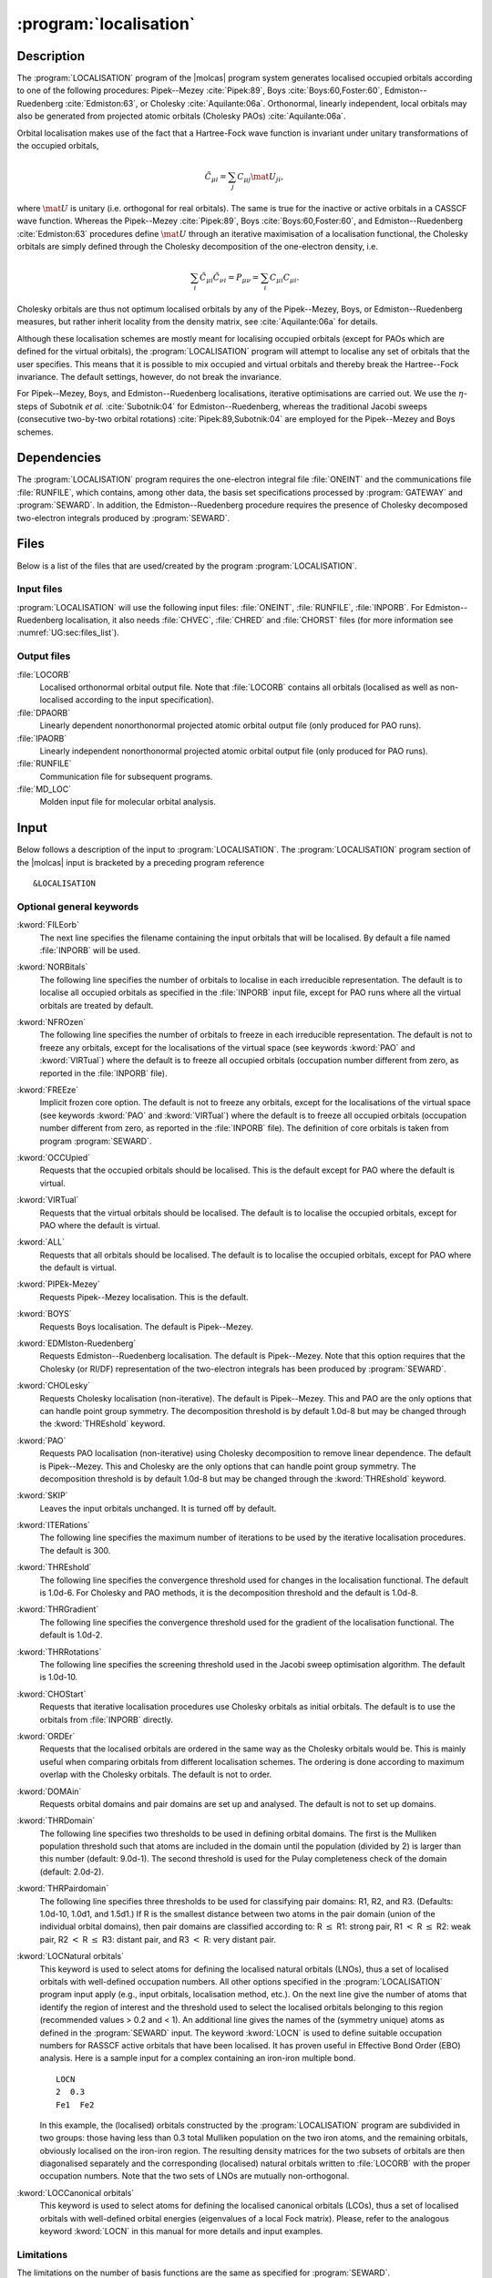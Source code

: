 .. index::
   single: Program; LOCALISATION
   single: LOCALISATION

.. _UG\:sec\:localisation:

:program:`localisation`
=======================

.. only:: html

  .. contents::
     :local:
     :backlinks: none

.. _UG\:sec\:localisation_description:

Description
-----------

.. xmldoc:: <MODULE NAME="LOCALISATION">
            %%Description:
            <HELP>
            The LOCALISATION program of the molcas program system generates
            localised occupied orbitals according to one of the following procedures:
            Pipek-Mezey, Boys, Edmiston-Ruedenberg, or Cholesky.
            Orthonormal, linearly independent, local virtual orbitals may also be
            generated from projected atomic orbitals (Cholesky PAOs).
            </HELP>

The :program:`LOCALISATION` program of the |molcas| program system generates
localised occupied orbitals according to one of the following procedures:
Pipek--Mezey :cite:`Pipek:89`,
Boys :cite:`Boys:60,Foster:60`,
Edmiston--Ruedenberg :cite:`Edmiston:63`, or
Cholesky :cite:`Aquilante:06a`.
Orthonormal, linearly independent, local orbitals may also be
generated from projected atomic orbitals (Cholesky PAOs) :cite:`Aquilante:06a`.

.. compound::

  Orbital localisation makes use of the fact that a Hartree-Fock wave function
  is invariant under unitary transformations of the occupied orbitals,

  .. math:: \tilde{C}_{\mu i} = \sum_j C_{\mu j} \mat{U}_{ji} ,

  where :math:`\mat{U}` is unitary (i.e. orthogonal for real orbitals).
  The same is true for the inactive or active orbitals in a CASSCF wave function.
  Whereas the Pipek--Mezey :cite:`Pipek:89`,
  Boys :cite:`Boys:60,Foster:60`, and
  Edmiston--Ruedenberg :cite:`Edmiston:63` procedures define :math:`\mat{U}`
  through an iterative maximisation of a localisation functional,
  the Cholesky orbitals are simply defined through the Cholesky decomposition
  of the one-electron density, i.e.

  .. math:: \sum_i \tilde{C}_{\mu i}\tilde{C}_{\nu i} = P_{\mu\nu} = \sum_i C_{\mu i} C_{\mu i} .

  Cholesky orbitals are thus not optimum localised orbitals by any of the
  Pipek--Mezey, Boys, or Edmiston--Ruedenberg measures, but rather inherit locality
  from the density matrix, see :cite:`Aquilante:06a` for details.

Although these localisation schemes are mostly meant for localising occupied
orbitals (except for PAOs which are defined for the virtual orbitals), the
:program:`LOCALISATION` program will attempt to localise any set of orbitals
that the user specifies. This means that it is possible to mix
occupied and virtual orbitals and thereby break the Hartree--Fock
invariance. The default settings, however, do not break the invariance.

For Pipek--Mezey, Boys, and Edmiston--Ruedenberg localisations, iterative
optimisations are carried out. We use
the :math:`\eta`-steps of Subotnik *et al.* :cite:`Subotnik:04` for
Edmiston--Ruedenberg, whereas the traditional Jacobi sweeps (consecutive
two-by-two orbital rotations) :cite:`Pipek:89,Subotnik:04`
are employed for the Pipek--Mezey and Boys schemes.

.. _UG\:sec\:localisation_dependencies:

Dependencies
------------

The :program:`LOCALISATION` program requires the one-electron integral file
:file:`ONEINT` and the communications file :file:`RUNFILE`,
which contains, among other data, the
basis set specifications processed by :program:`GATEWAY` and :program:`SEWARD`.
In addition, the Edmiston--Ruedenberg procedure requires the presence
of Cholesky decomposed two-electron integrals produced by :program:`SEWARD`.

.. index::
   pair: Files; LOCALISATION

.. _UG\sec\:localisation_files:

Files
-----

Below is a list of the files that are used/created by the program
:program:`LOCALISATION`.

Input files
...........

:program:`LOCALISATION` will use the following input
files: :file:`ONEINT`, :file:`RUNFILE`, :file:`INPORB`.
For Edmiston--Ruedenberg localisation,
it also needs :file:`CHVEC`, :file:`CHRED` and :file:`CHORST` files
(for more information see :numref:`UG:sec:files_list`).

Output files
............

.. class:: filelist

:file:`LOCORB`
  Localised orthonormal orbital output file.
  Note that :file:`LOCORB` contains all orbitals (localised as well as non-localised
  according to the input specification).

:file:`DPAORB`
  Linearly dependent nonorthonormal projected atomic orbital output file
  (only produced for PAO runs).

:file:`IPAORB`
  Linearly independent nonorthonormal projected atomic orbital output file
  (only produced for PAO runs).

:file:`RUNFILE`
  Communication file for subsequent programs.

:file:`MD_LOC`
  Molden input file for molecular orbital analysis.

.. index::
   pair: Input; LOCALISATION

.. _UG\:sec\:localisation_input:

Input
-----

Below follows a description of the input to :program:`LOCALISATION`.
The :program:`LOCALISATION` program section of the |molcas| input is bracketed by
a preceding program reference ::

  &LOCALISATION

Optional general keywords
.........................

.. class:: keywordlist

:kword:`FILEorb`
  The next line specifies the filename containing the input orbitals that will
  be localised. By default a file named :file:`INPORB` will be used.

  .. xmldoc:: <KEYWORD MODULE="LOCALISATION" NAME="FILE" APPEAR="Orbitals file" KIND="STRING" LEVEL="BASIC">
              %%Keyword: FileOrb <basic>
              <HELP>
              The next line specifies the filename containing the input orbitals that will
              be localised. By default a file named INPORB will be used.
              </HELP>
              </KEYWORD>

:kword:`NORBitals`
  The following line specifies the number of orbitals to localise in each
  irreducible representation. The default is to localise all occupied
  orbitals as specified in the :file:`INPORB` input file, except for PAO runs where
  all the virtual orbitals are treated by default.

  .. xmldoc:: <KEYWORD MODULE="LOCALISATION" NAME="NORB" APPEAR="Number of orbitals" LEVEL="BASIC" KIND="INTS_LOOKUP" SIZE="NSYM">
              <HELP>
              Please, specify the number of orbitals to localise in each irrep.
              </HELP>
              %%Keyword: NORB <basic>
              The following line specifies the number of orbitals to localise in each
              irreducible representation. The default is to localise all occupied
              orbitals as specified in the INPORB input file, except for PAO runs where
              all the virtual orbitals are treated by default.
              </KEYWORD>

:kword:`NFROzen`
  The following line specifies the number of orbitals to freeze in each
  irreducible representation. The default is not to freeze any orbitals,
  except for the localisations of the virtual space (see keywords :kword:`PAO` and
  :kword:`VIRTual`) where the default is to freeze all occupied orbitals (occupation
  number different from zero, as reported in the :file:`INPORB` file).

  .. xmldoc:: <SELECT MODULE="LOCALISATION" NAME="ORBITAL_FREEZE" APPEAR="Frozen orbitals selection" CONTAINS="NFROZEN,FREEZE">

  .. xmldoc:: <KEYWORD MODULE="LOCALISATION" NAME="NFROZEN" APPEAR="Orbitals to freeze" LEVEL="BASIC" KIND="INTS_LOOKUP" SIZE="NSYM" EXCLUSIVE="FREEZE">
              <HELP>
              Please, specify the number of orbitals to freeze in each irrep.
              </HELP>
              %%Keyword: NFRO <basic>
              The following line specifies the number of orbitals to freeze in each
              irreducible representation. The default is not to freeze any orbitals,
              except for the localisations of the virtual space (see keywords PAO and
              VIRTual) where the default is to freeze all occupied orbitals (occupation
              number different from zero, as reported in the INPORB file).
              </KEYWORD>

:kword:`FREEze`
  Implicit frozen core option. The default is not to freeze any orbitals,
  except for the localisations of the virtual space (see keywords :kword:`PAO` and
  :kword:`VIRTual`) where the default is to freeze all occupied orbitals (occupation
  number different from zero, as reported in the :file:`INPORB` file).
  The definition of core orbitals is taken from program :program:`SEWARD`.

  .. xmldoc:: <KEYWORD MODULE="LOCALISATION" NAME="FREEZE" APPEAR="Freeze core orbitals" LEVEL="BASIC" KIND="SINGLE" EXCLUSIVE="NFROZEN">
              <HELP>
              Freeze the core orbitals as defined by SEWARD.
              </HELP>
              %%Keyword: FREE <basic>
              Implicit frozen core option. The default is not to freeze any orbitals,
              except for the localisations of the virtual space (see keywords PAO and
              VIRTual) where the default is to freeze all occupied orbitals (occupation
              number different from zero, as reported in the INPORB file).
              </KEYWORD>

  .. xmldoc:: </SELECT>

:kword:`OCCUpied`
  Requests that the occupied orbitals should be localised. This is the default
  except for PAO where the default is virtual.

  .. xmldoc:: <SELECT MODULE="LOCALISATION" NAME="LOC_ORB" APPEAR="Orbitals to localise" CONTAINS="OCCU,VIRT,ALL">

  .. xmldoc:: <KEYWORD MODULE="LOCALISATION" NAME="OCCU" APPEAR="Localise occupied orbitals" LEVEL="BASIC" KIND="SINGLE" EXCLUSIVE="VIRT,ALL">
              %%Keyword: OCCU <basic>
              <HELP>
              Requests that the occupied orbitals should be localised.
              </HELP>
              This is the default except for PAO where the default is virtual.
              </KEYWORD>

:kword:`VIRTual`
  Requests that the virtual orbitals should be localised. The default is
  to localise the occupied orbitals, except for PAO where the default is
  virtual.

  .. xmldoc:: <KEYWORD MODULE="LOCALISATION" NAME="VIRT" APPEAR="Localise virtual orbitals" LEVEL="BASIC" KIND="SINGLE" EXCLUSIVE="OCCU,ALL">
              %%Keyword: VIRT <basic>
              <HELP>
              Requests that the virtual orbitals should be localised.
              </HELP>
              The default is
              to localise the occupied orbitals, except for PAO where the default is
              virtual.
              </KEYWORD>

:kword:`ALL`
  Requests that all orbitals should be localised. The default is
  to localise the occupied orbitals, except for PAO where the default is
  virtual.

  .. xmldoc:: <KEYWORD MODULE="LOCALISATION" NAME="ALL" APPEAR="Localise all orbitals" LEVEL="BASIC" KIND="SINGLE" EXCLUSIVE="OCCU,VIRT">
              %%Keyword: ALL <basic>
              <HELP>
              Requests that all orbitals should be localised.
              </HELP>
              The default is
              to localise the occupied orbitals, except for PAO where the default is
              virtual.
              </KEYWORD>

  .. xmldoc:: </SELECT>

:kword:`PIPEk-Mezey`
  Requests Pipek--Mezey localisation. This is the default.

  .. xmldoc:: <SELECT MODULE="LOCALISATION" NAME="LOC_METHODS" APPEAR="Localisation method" CONTAINS="PIPE,BOYS,EDMI,CHOL,PAO,SKIP">

  .. xmldoc:: <KEYWORD MODULE="LOCALISATION" NAME="PIPE" APPEAR="Pipek-Mezey" LEVEL="ADVANCED" KIND="SINGLE" EXCLUSIVE="BOYS,EDMI,CHOL,PAO,SKIP">
              %%Keyword: PIPE <advanced>
              <HELP>
              Requests Pipek-Mezey localisation.
              </HELP>
              This is the default.
              </KEYWORD>

:kword:`BOYS`
  Requests Boys localisation. The default is Pipek--Mezey.

  .. xmldoc:: <KEYWORD MODULE="LOCALISATION" NAME="BOYS" APPEAR="Boys-Forster" LEVEL="ADVANCED" KIND="SINGLE" EXCLUSIVE="PIPE,EDMI,CHOL,PAO,SKIP">
              %%Keyword: BOYS <advanced>
              <HELP>
              Requests Boys localisation.
              </HELP>
              The default is Pipek-Mezey.
              </KEYWORD>

:kword:`EDMIston-Ruedenberg`
  Requests Edmiston--Ruedenberg localisation. The default is Pipek--Mezey.
  Note that this option requires that the Cholesky (or RI/DF) representation
  of the two-electron integrals has been produced by :program:`SEWARD`.

  .. xmldoc:: <KEYWORD MODULE="LOCALISATION" NAME="EDMI" APPEAR="Edmiston-Ruedenberg" LEVEL="ADVANCED" KIND="SINGLE" EXCLUSIVE="PIPE,BOYS,CHOL,PAO,SKIP">
              %%Keyword: EDMI <advanced>
              <HELP>
              Requests Edmiston-Ruedenberg localisation.
              </HELP>
              The default is Pipek-Mezey.
              Note that this option requires that the Cholesky (or RI/DF) representation
              of the two-electron integrals has been produced by SEWARD.
              </KEYWORD>

:kword:`CHOLesky`
  Requests Cholesky localisation (non-iterative). The default is Pipek--Mezey.
  This and PAO are the only options that can handle point group symmetry.
  The decomposition threshold is by default 1.0d-8 but may be changed
  through the :kword:`THREshold` keyword.

  .. xmldoc:: <KEYWORD MODULE="LOCALISATION" NAME="CHOL" APPEAR="Cholesky" LEVEL="ADVANCED" KIND="SINGLE" EXCLUSIVE="PIPE,BOYS,EDMI,PAO,SKIP">
              %%Keyword: CHOL <advanced>
              <HELP>
              Requests Cholesky localisation.
              </HELP>
              The default is Pipek-Mezey.
              </KEYWORD>

:kword:`PAO`
  Requests PAO localisation (non-iterative) using Cholesky decomposition
  to remove linear dependence.
  The default is Pipek--Mezey.
  This and Cholesky are the only options that can handle point group symmetry.
  The decomposition threshold is by default 1.0d-8 but may be changed
  through the :kword:`THREshold` keyword.

  .. xmldoc:: <KEYWORD MODULE="LOCALISATION" NAME="PAO" APPEAR="PAO" LEVEL="ADVANCED" KIND="SINGLE" EXCLUSIVE="PIPE,BOYS,EDMI,CHOL,SKIP">
              %%Keyword: PAO <advanced>
              <HELP>
              Requests PAO localisation.
              </HELP>
              The default is Pipek-Mezey.
              </KEYWORD>

:kword:`SKIP`
  Leaves the input orbitals unchanged. It is turned off by default.

  .. xmldoc:: <KEYWORD MODULE="LOCALISATION" NAME="SKIP" APPEAR="None" LEVEL="ADVANCED" KIND="SINGLE" EXCLUSIVE="PIPE,BOYS,EDMI,CHOL,PAO">
              %%Keyword: SKIP <advanced>
              <HELP>
              Leaves the input orbitals unchanged.
              </HELP>
              </KEYWORD>

  .. xmldoc:: </SELECT>

:kword:`ITERations`
  The following line specifies the maximum number of iterations to be
  used by the iterative localisation procedures. The default is 300.

  .. xmldoc:: <KEYWORD MODULE="LOCALISATION" NAME="ITER" APPEAR="Iterations" LEVEL="ADVANCED" KIND="INT">
              <HELP>
              Please, specify the maximum number of iterations to be
              used by the iterative localisation procedures. The default is 300.
              </HELP>
              %%Keyword: ITER <advanced>
              The following line specifies the maximum number of iterations to be
              used by the iterative localisation procedures. The default is 100.
              </KEYWORD>

:kword:`THREshold`
  The following line specifies the convergence threshold used for
  changes in the localisation functional. The default is 1.0d-6.
  For Cholesky and PAO methods, it is the decomposition threshold and
  the default is 1.0d-8.

  .. xmldoc:: <KEYWORD MODULE="LOCALISATION" NAME="THRE" APPEAR="Functional threshold" LEVEL="ADVANCED" KIND="REAL">
              <HELP>
              Please, specify the convergence threshold used for
              changes in the localisation functional (default: 1.0d-6)
              or the decomposition threshold (default: 1.0d-8).
              </HELP>
              %%Keyword: THRE <advanced>
              The following line specifies the convergence threshold used for
              changes in the localisation functional. The default is 1.0d-6.
              For Cholesky and PAO methods, it is the decomposition threshold and
              the default is 1.0d-8.
              </KEYWORD>

:kword:`THRGradient`
  The following line specifies the convergence threshold used for
  the gradient of the localisation functional. The default is 1.0d-2.

  .. xmldoc:: <KEYWORD MODULE="LOCALISATION" NAME="THRG" APPEAR="Gradient threshold" LEVEL="ADVANCED" KIND="REAL">
              <HELP>
              Please, specify the convergence threshold used for
              changes in the gradient of the localisation functional. The default is 1.0d-2.
              </HELP>
              %%Keyword: THRG <advanced>
              The following line specifies the convergence threshold used for
              the gradient of the localisation functional. The default is 1.0d-2.
              </KEYWORD>

:kword:`THRRotations`
  The following line specifies the screening threshold used in
  the Jacobi sweep optimisation algorithm. The default is 1.0d-10.

  .. xmldoc:: <KEYWORD MODULE="LOCALISATION" NAME="THRR" APPEAR="Screening threshold" LEVEL="ADVANCED" KIND="REAL">
              <HELP>
              Please, specify the convergence threshold used in
              the Jacobi sweep optimisation algorithm. The default is 1.0d-10.
              </HELP>
              %%Keyword: THRR <advanced>
              The following line specifies the screening threshold used in
              the Jacobi sweep optimisation algorithm. The default is 1.0d-10.
              </KEYWORD>

:kword:`CHOStart`
  Requests that iterative localisation procedures use Cholesky orbitals
  as initial orbitals. The default is to use the orbitals from
  :file:`INPORB` directly.

  .. xmldoc:: <KEYWORD MODULE="LOCALISATION" NAME="CHOS" APPEAR="Cholesky guess" LEVEL="ADVANCED" KIND="SINGLE">
              %%Keyword: CHOS <advanced>
              <HELP>
              Requests that the localisation procedure uses Cholesky orbitals
              as initial orbitals.
              </HELP>
              The default is not to use Cholesky orbitals.
              </KEYWORD>

:kword:`ORDEr`
  Requests that the localised orbitals are ordered in the same way
  as the Cholesky orbitals would be. This is mainly useful when
  comparing orbitals from different localisation schemes. The
  ordering is done according to maximum overlap with the
  Cholesky orbitals. The default is not to order.

  .. xmldoc:: <KEYWORD MODULE="LOCALISATION" NAME="ORDE" APPEAR="Orbital reordering" LEVEL="ADVANCED" KIND="SINGLE">
              %%Keyword: ORDE <advanced>
              <HELP>
              Requests that the localised orbitals are ordered in the same way
              as the Cholesky orbitals would be.
              </HELP>
              The default is not to order.
              </KEYWORD>

:kword:`DOMAin`
  Requests orbital domains and pair domains are set up and analysed.
  The default is not to set up domains.

  .. xmldoc:: <KEYWORD MODULE="LOCALISATION" NAME="DOMA" APPEAR="Orbital and pair domains analysis" LEVEL="ADVANCED" KIND="SINGLE">
              %%Keyword: DOMA <advanced>
              <HELP>
              Requests orbital domains and pair domains are set up and analysed.
              </HELP>
              The default is not to set up domains.
              </KEYWORD>

:kword:`THRDomain`
  The following line specifies two thresholds to be used in defining
  orbital domains. The first is the Mulliken population threshold
  such that atoms are included in the domain until the population
  (divided by 2) is larger than this number (default: 9.0d-1).
  The second threshold is used for the Pulay completeness check of
  the domain (default: 2.0d-2).

  .. xmldoc:: <KEYWORD MODULE="LOCALISATION" NAME="THRD" APPEAR="Domain thresholds" LEVEL="ADVANCED" KIND="REALS" SIZE="2" REQUIRE="DOMA">
              <HELP>
              Please, specify two thresholds:
              The first is the Mulliken population threshold
              such that atoms are included in the domain (default: 9.0d-1).
              The second threshold is used for the Pulay completeness check of
              the domain (default: 2.0d-2).
              </HELP>
              %%Keyword: THRD <advanced>
              The following line specifies two thresholds to be used in defining
              orbital domains. The first is the Mulliken population threshold
              such that atoms are included in the domain until the population
              (divided by 2) is larger than this number (default: 9.0d-1).
              The second threshold is used for the Pulay completeness check of
              the domain (default: 2.0d-2).
              </KEYWORD>

:kword:`THRPairdomain`
  The following line specifies three thresholds to be used for
  classifying pair domains: R1, R2, and R3. (Defaults: 1.0d-10,
  1.0d1, and 1.5d1.)
  If R is the smallest distance
  between two atoms in the pair domain (union of the individual orbital
  domains), then pair domains are classified according to:
  R :math:`\leq` R1: strong pair,
  R1 :math:`<` R :math:`\leq` R2: weak pair,
  R2 :math:`<` R :math:`\leq` R3: distant pair, and
  R3 :math:`<` R: very distant pair.

  .. xmldoc:: <KEYWORD MODULE="LOCALISATION" NAME="THRP" APPEAR="Pair domain threshold" LEVEL="ADVANCED" KIND="REALS" SIZE="3" REQUIRE="DOMA">
              <HELP>
              Please, specify three thresholds to be used for
              classifying pair domains: R1, R2, and R3. (Defaults: 1.0d-10,
              1.0d1, and 1.5d1.)
              </HELP>
              %%Keyword: THRP <advanced>
              The following line specifies three thresholds to be used for
              classifying pair domains: R1, R2, and R3. (Defaults: 1.0d-10,
              1.0d1, and 1.5d1.)
              </KEYWORD>

:kword:`LOCNatural orbitals`
  This keyword is used to select atoms for defining the localised natural
  orbitals (LNOs), thus a set of localised orbitals with well-defined occupation numbers.
  All other options specified in the :program:`LOCALISATION` program input apply (e.g., input orbitals,
  localisation method, etc.).
  On the next line give the number of atoms that identify the region of interest
  and the threshold used to select the localised orbitals belonging to this region
  (recommended values > 0.2 and < 1).
  An additional line gives the names of the (symmetry unique) atoms as defined in the :program:`SEWARD` input.
  The keyword :kword:`LOCN` is used to define suitable occupation numbers for RASSCF active orbitals
  that have been localised. It has proven useful in Effective Bond Order (EBO) analysis.
  Here is a sample input for a complex containing an iron-iron multiple bond. ::

    LOCN
    2  0.3
    Fe1  Fe2

  In this example, the (localised) orbitals constructed by the :program:`LOCALISATION` program
  are subdivided in two groups: those having less than 0.3 total Mulliken population on
  the two iron atoms, and the remaining orbitals, obviously localised on the iron-iron region. The resulting
  density matrices for the two subsets of orbitals are then diagonalised separately
  and the corresponding (localised) natural orbitals written to :file:`LOCORB` with the proper occupation
  numbers. Note that the two sets of LNOs are mutually non-orthogonal.

  .. xmldoc:: <KEYWORD MODULE="LOCALISATION" NAME="LOCN" APPEAR="Localised natural orbitals" LEVEL="BASIC" KIND="CUSTOM">
              <HELP>
              Specify the number of atoms in the region and the threshold.
              Then the names of the symmetry unique atoms.
              </HELP>
              %%Keyword: LOCN <basic>
              This keyword is used to select atoms for defining the localised natural
              orbitals (LNOs), thus a set of localised orbitals with well-defined occupation numbers.
              All other options specified in the localisation input apply (e.g., input orbitals,
              localisation method, etc.).
              On the next line give the number of (symmetry unique) atoms that identify the region of interest
              and the threshold used to select the localised orbitals belonging to this region.
              An additional line gives the names of the atoms as defined in the SEWARD input.
              This keyword is used to define occupation numbers when localising active orbitals
              from RASSCF calculations. Particularly useful in Effective Bond Order (EBO) analysis.
              </KEYWORD>

:kword:`LOCCanonical orbitals`
  This keyword is used to select atoms for defining the localised canonical
  orbitals (LCOs), thus a set of localised orbitals with well-defined orbital energies
  (eigenvalues of a local Fock matrix).
  Please, refer to the analogous keyword :kword:`LOCN` in this manual for more details and input examples.

  .. xmldoc:: <KEYWORD MODULE="LOCALISATION" NAME="LOCC" APPEAR="Localised canonical orbitals" LEVEL="BASIC" KIND="CUSTOM">
              <HELP>
              Specify the number of atoms in the region and the threshold.
              Then the names of the symmetry unique atoms.
              </HELP>
              %%Keyword: LOCC <basic>
              This keyword is used to select atoms for defining the localised canonical
              orbitals (LCOs), thus a set of localised orbitals with well-defined orbital energies.
              All other options specified in the localisation input apply (e.g., input orbitals,
              localisation method, etc.).
              On the next line give the number of (symmetry unique) atoms that identify the region of interest
              and the threshold used to select the localised orbitals belonging to this region.
              An additional line gives the names of the atoms as defined in the SEWARD input.
              </KEYWORD>

Limitations
...........

The limitations on the number of basis functions are the same as specified
for :program:`SEWARD`.

Input examples
..............

This input is an example of the Boys localisation of the CO molecule. Note that no
symmetry should not be used in any calculation of localised orbitals except for
Cholesky and PAO orbitals.

.. extractfile:: ug/localisation.Boys.input

  &GATEWAY
  Coord = $MOLCAS/Coord/CO.xyz
  Basis = STO-3G
  Group = C1

  &SEWARD ; &SCF

  &LOCALISATION
  Boys

This input is an example of the Projected Atomic Orbital localisation of the
virtual orbitals of the CO molecule. The threshold for the Cholesky
decomposition that removes linear dependence is set to 1.0d-14.

.. extractfile:: ug/localisation.PAO.input

  &GATEWAY
  Coord = $MOLCAS/Coord/CO.xyz
  Basis = STO-3G
  Group = C1

  &SEWARD ; &SCF

  &LOCALISATION
  PAO
  Threshold = 1.0d-14

This input is an example of the Cholesky localisation (using default 1.0d-8 as
threshold for the decomposition) of the
valence occupied orbitals of the CO molecule.
Orbital domains are set up and analysed.

.. extractfile:: ug/localisation.Cholesky.input

  &GATEWAY
  Coord = $MOLCAS/Coord/CO.xyz
  Basis = STO-3G
  Group = C1

  &SEWARD ; &SCF

  &LOCALISATION
  Cholesky
  Freeze
  Domain

.. xmldoc:: </MODULE>
